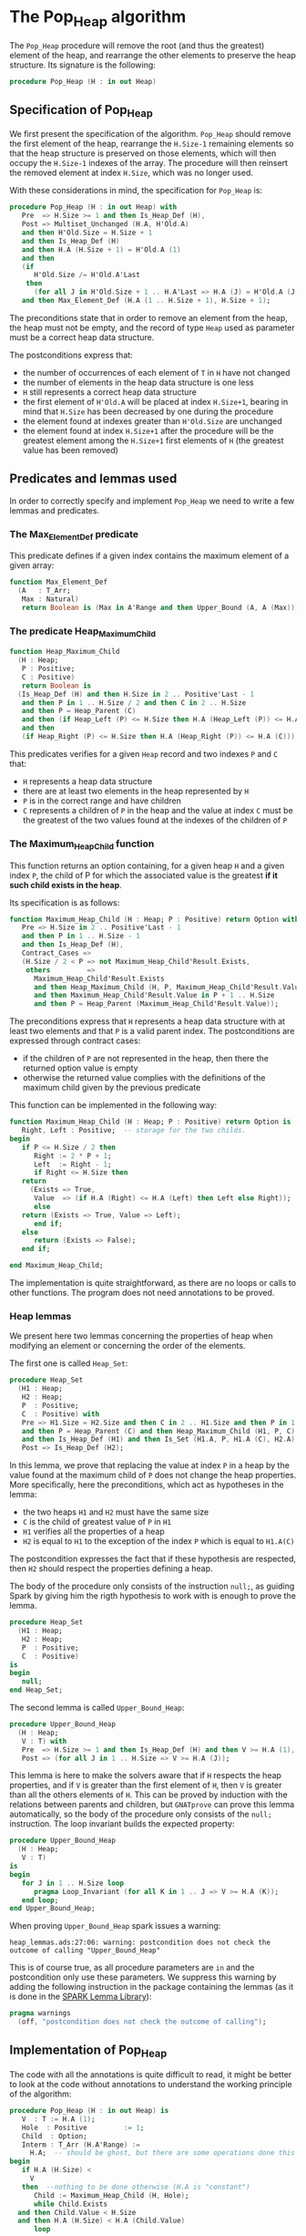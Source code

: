 # Created 2018-09-21 Fri 14:45
#+OPTIONS: author:nil title:nil toc:nil
#+EXPORT_FILE_NAME: ../../../heap/Pop_Heap.org

* The Pop_Heap algorithm

The ~Pop_Heap~ procedure will remove the root (and thus the
greatest) element of the heap, and rearrange the other elements to
preserve the heap structure. Its signature is the following:

#+BEGIN_SRC ada
  procedure Pop_Heap (H : in out Heap)
#+END_SRC

** Specification of Pop_Heap

We first present the specification of the algorithm. ~Pop_Heap~
should remove the first element of the heap, rearrange the
~H.Size-1~ remaining elements so that the heap structure is
preserved on those elements, which will then occupy the ~H.Size-1~
indexes of the array.  The procedure will then reinsert the
removed element at index ~H.Size~, which was no longer used.

With these considerations in mind, the specification for
~Pop_Heap~ is:

#+BEGIN_SRC ada
  procedure Pop_Heap (H : in out Heap) with
     Pre  => H.Size >= 1 and then Is_Heap_Def (H),
     Post => Multiset_Unchanged (H.A, H'Old.A)
     and then H'Old.Size = H.Size + 1
     and then Is_Heap_Def (H)
     and then H.A (H.Size + 1) = H'Old.A (1)
     and then
     (if
        H'Old.Size /= H'Old.A'Last
      then
        (for all J in H'Old.Size + 1 .. H.A'Last => H.A (J) = H'Old.A (J)))
     and then Max_Element_Def (H.A (1 .. H.Size + 1), H.Size + 1);
#+END_SRC

The preconditions state that in order to remove an element from
the heap, the heap must not be empty, and the record of type ~Heap~
used as parameter must be a correct heap data structure.

The postconditions express that:
- the number of occurrences of each element of ~T~ in ~H~ have not
  changed
- the number of elements in the heap data structure is one less
- ~H~ still represents a correct heap data structure
- the first element of ~H'Old.A~ will be placed at index
  ~H.Size+1~, bearing in mind that ~H.Size~ has been decreased by
  one during the procedure
- the element found at indexes greater than ~H'Old.Size~ are
  unchanged
- the element found at index ~H.Size+1~ after the procedure will
  be the greatest element among the ~H.Size+1~ first elements of
  ~H~ (the greatest value has been removed)

** Predicates and lemmas used

In order to correctly specify and implement ~Pop_Heap~ we need to
write a few lemmas and predicates.

*** The Max_Element_Def predicate

This predicate defines if a given index contains the maximum
element of a given array:

#+BEGIN_SRC ada
  function Max_Element_Def
    (A   : T_Arr;
     Max : Natural)
     return Boolean is (Max in A'Range and then Upper_Bound (A, A (Max)));
#+END_SRC

*** The predicate Heap_Maximum_Child

#+BEGIN_SRC ada
  function Heap_Maximum_Child
    (H : Heap;
     P : Positive;
     C : Positive)
     return Boolean is
    (Is_Heap_Def (H) and then H.Size in 2 .. Positive'Last - 1
     and then P in 1 .. H.Size / 2 and then C in 2 .. H.Size
     and then P = Heap_Parent (C)
     and then (if Heap_Left (P) <= H.Size then H.A (Heap_Left (P)) <= H.A (C))
     and then
     (if Heap_Right (P) <= H.Size then H.A (Heap_Right (P)) <= H.A (C)));
#+END_SRC

This predicates verifies for a given ~Heap~ record and two
indexes ~P~ and ~C~ that:

- ~H~ represents a heap data structure
- there are at least two elements in the heap represented by ~H~
- ~P~ is in the correct range and have children
- ~C~ represents a children of ~P~ in the heap and the value at
  index ~C~ must be the greatest of the two values found at the
  indexes of the children of ~P~

*** The Maximum_Heap_Child function

This function returns an option containing, for a given heap ~H~
and a given index ~P~, the child of P for which the associated
value is the greatest *if it such child exists in the heap*.

Its specification is as follows:

#+BEGIN_SRC ada
  function Maximum_Heap_Child (H : Heap; P : Positive) return Option with
     Pre => H.Size in 2 .. Positive'Last - 1
     and then P in 1 .. H.Size - 1
     and then Is_Heap_Def (H),
     Contract_Cases =>
     (H.Size / 2 < P => not Maximum_Heap_Child'Result.Exists,
      others         =>
        Maximum_Heap_Child'Result.Exists
        and then Heap_Maximum_Child (H, P, Maximum_Heap_Child'Result.Value)
        and then Maximum_Heap_Child'Result.Value in P + 1 .. H.Size
        and then P = Heap_Parent (Maximum_Heap_Child'Result.Value));
#+END_SRC

The preconditions express that ~H~ represents a heap data
structure with at least two elements and that ~P~ is a valid
parent index. The postconditions are expressed through contract
cases:
- if the children of ~P~ are not represented in the heap, then
  there the returned option value is empty
- otherwise the returned value complies with the definitions of
  the maximum child given by the previous predicate

This function can be implemented in the following way:

#+BEGIN_SRC ada
  function Maximum_Heap_Child (H : Heap; P : Positive) return Option is
     Right, Left : Positive;  -- storage for the two childs.
  begin
     if P <= H.Size / 2 then
        Right := 2 * P + 1;
        Left  := Right - 1;
        if Right <= H.Size then
  	 return
  	   (Exists => True,
  	    Value  => (if H.A (Right) <= H.A (Left) then Left else Right));
        else
  	 return (Exists => True, Value => Left);
        end if;
     else
        return (Exists => False);
     end if;
  
  end Maximum_Heap_Child;
#+END_SRC

The implementation is quite straightforward, as there are no
loops or calls to other functions. The program does not need
annotations to be proved.

*** Heap lemmas

We present here two lemmas concerning the properties of heap when
modifying an element or concerning the order of the elements.

The first one is called ~Heap_Set~:

#+BEGIN_SRC ada
  procedure Heap_Set
    (H1 : Heap;
     H2 : Heap;
     P  : Positive;
     C  : Positive) with
     Pre => H1.Size = H2.Size and then C in 2 .. H1.Size and then P in 1 .. C
     and then P = Heap_Parent (C) and then Heap_Maximum_Child (H1, P, C)
     and then Is_Heap_Def (H1) and then Is_Set (H1.A, P, H1.A (C), H2.A),
     Post => Is_Heap_Def (H2);
#+END_SRC

In this lemma, we prove that replacing the value at index ~P~ in
a heap by the value found at the maximum child of ~P~ does not
change the heap properties. More specifically, here the
preconditions, which act as hypotheses in the lemma:
- the two heaps ~H1~ and ~H2~ must have the same size
- ~C~ is the child of greatest value of ~P~ in ~H1~
- ~H1~ verifies all the properties of a heap
- ~H2~ is equal to ~H1~ to the exception of the index ~P~ which
  is equal to ~H1.A(C)~

The postcondition expresses the fact that if these hypothesis are
respected, then ~H2~ should respect the properties defining a
heap.

The body of the procedure only consists of the instruction
~null;~, as guiding Spark by giving him the rigth hypothesis to
work with is enough to prove the lemma.

#+BEGIN_SRC ada
  procedure Heap_Set
    (H1 : Heap;
     H2 : Heap;
     P  : Positive;
     C  : Positive)
  is
  begin
     null;
  end Heap_Set;
#+END_SRC

The second lemma is called ~Upper_Bound_Heap~:

#+BEGIN_SRC ada
  procedure Upper_Bound_Heap
    (H : Heap;
     V : T) with
     Pre  => H.Size >= 1 and then Is_Heap_Def (H) and then V >= H.A (1),
     Post => (for all J in 1 .. H.Size => V >= H.A (J));
#+END_SRC

This lemma is here to make the solvers aware that if ~H~ respects
the heap properties, and if ~V~ is greater than the first element
of ~H~, then ~V~ is greater than all the others elements of
~H~. This can be proved by induction with the relations between
parents and children, but ~GNATprove~ can prove this lemma
automatically, so the body of the procedure only consists of the
~null;~ instruction. The loop invariant builds the expected
property:

#+BEGIN_SRC ada
  procedure Upper_Bound_Heap
    (H : Heap;
     V : T)
  is
  begin
     for J in 1 .. H.Size loop
        pragma Loop_Invariant (for all K in 1 .. J => V >= H.A (K));
     end loop;
  end Upper_Bound_Heap;
#+END_SRC

When proving ~Upper_Bound_Heap~ spark issues a warning:

#+BEGIN_SRC shell
  heap_lemmas.ads:27:06: warning: postcondition does not check the outcome of calling "Upper_Bound_Heap"
#+END_SRC

This is of course true, as all procedure parameters are ~in~ and
the postcondition only use these parameters. We suppress this
warning by adding the following instruction in the package
containing the lemmas (as it is done in the [[https://github.com/AdaCore/spark2014/blob/master/include/spark-constrained_array_lemmas.ads][SPARK Lemma Library]]):

#+BEGIN_SRC ada
  pragma warnings
    (off, "postcondition does not check the outcome of calling");
#+END_SRC

** Implementation of Pop_Heap

The code with all the annotations is quite difficult to read, it
might be better to look at the code without annotations to
understand the working principle of the algorithm:

#+BEGIN_SRC ada
  procedure Pop_Heap (H : in out Heap) is
     V  : T := H.A (1);
     Hole  : Positive         := 1;
     Child  : Option;
     Interm : T_Arr (H.A'Range) :=
       H.A;  -- should be ghost, but there are some operations done this variables.
  begin
     if H.A (H.Size) <
       V
     then  --nothing to be done otherwise (H.A is "constant")
        Child := Maximum_Heap_Child (H, Hole);
        while Child.Exists
  	and then Child.Value < H.Size
  	and then H.A (H.Size) < H.A (Child.Value)
        loop
  
  	 Swap_Array
  	   (Interm,
  	    Hole,
  	    Child
  	      .Value); -- permutation approach: preserves multiset but not heap structure
  
  	 H.A (Hole) :=
  	   H.A
  	     (Child
  		.Value);  -- moving "hole" approach: preserves heap structure but not multiset structure.
  
  	 Hole := Child.Value;
  	 Child := Maximum_Heap_Child (H, Hole);
  
        end loop;
  
        H.A (Hole) := H.A (H.Size);
  
        H.A (H.Size) := V;
        Swap_Array (Interm, Hole, H.Size);
  
     end if;
  
     H.Size := H.Size - 1;
  
  end Pop_Heap;
#+END_SRC

The idea behind the procedure is the following:

1. the first value of the heap (which will be removed) is stored
   in ~V~. There is now a "hole" in the heap, represented by index
   ~Hole~, that needs to go down, while preserving the heap
   structure
2. the child of maximum value of the hole is exchanged with the
   hole in order to guarantee the heap property. This step is
   repeated until the value of the next child is less than the
   value of the last element (to be sure to rebalance the whole
   heap)
3. when exiting the loop, the hole is replaced by the last element
   of the heap. We then consider that the heap has only ~H.Size-1~
   elements, and the element removed at the begining of the
   algorithm is placed at the index ~H.Size~ and can thus be
   retrieved by the caller.

The implementation for ~Pop_Heap~ with all necessary assertions
is the following:

#+BEGIN_SRC ada
  procedure Pop_Heap (H : in out Heap) is
     V  : T := H.A (1);
     C1 : Positive with
        Ghost;
     Hole  : Positive         := 1;
     Sizes : constant Integer := H.Size with
        Ghost;
     Child  : Option;
     Interm : T_Arr (H.A'Range) :=
       H.A;  -- should be ghost, but there are some operations done this variables.
     H_Init : T_Arr (H.A'Range) := H.A with
        Ghost; -- initial array
     Save : Heap := H with
        Ghost;  -- intermediary ghost heap.
  begin
     pragma Assert (V = H_Init (1));
     if H.A (H.Size) <
       V
     then  --nothing to be done otherwise (H.A is "constant")
        pragma Assert (H.Size >= 2);
        Child := Maximum_Heap_Child (H, Hole);
        if Child.Exists then
  	 C1 := Child.Value;
        else
  	 C1 := H.Size + 1;
        end if;
  
        pragma Assert (Is_Heap_Def (H));
        while Child.Exists
  	and then Child.Value < H.Size
  	and then H.A (H.Size) < H.A (Child.Value)
        loop
  
  	 Save := H;
  
  	 pragma Assert
  	   (Hole in Interm'Range
  	    and then Child.Value in Interm'Range); -- precondition checking
  
  	 Swap_Array
  	   (Interm,
  	    Hole,
  	    Child
  	      .Value); -- permutation approach: preserves multiset but not heap structure
  
  	 pragma Assert (Is_Heap_Def (Save));
  	 pragma Assert (H.A (Hole) >= H.A (Child.Value));
  
  	 H.A (Hole) :=
  	   H.A
  	     (Child
  		.Value);  -- moving "hole" approach: preserves heap structure but not multiset structure.
  
  	 pragma Assert (Child.Exists);
  	 pragma Assert (C1 <= H.Size);
  	 pragma Assert (C1 >= 2 and then 1 = Heap_Parent (C1));
  	 pragma Assert (H.A (1) = H_Init (C1));
  	 pragma Assert (Is_Set (Save.A, Hole, Save.A (Child.Value), H.A));
  	 Heap_Set
  	   (Save,
  	    H,
  	    Hole,
  	    Child
  	      .Value); -- guide to automatic solvers, helps them keep track of the modifications.
  
  	 pragma Assert (H.Size >= 2);
  	 pragma Assert (Child.Value in H.A'Range);
  	 pragma Assert (V >= H.A (1));
  	 Upper_Bound_Heap (H, V);   -- guide to upper_bound verification
  	 pragma Assert (H.Size <= H.A'Last);
  
  	 pragma Loop_Invariant
  	   (if
  	      Sizes /= H.A'Last
  	    then
  	      (for all J in H.Size + 1 .. H.A'Last =>
  		 H.A (J) = H'Loop_Entry.A (J)));
  	 pragma Loop_Invariant (H.A (1) = H'Loop_Entry.A (C1));
  	 pragma Loop_Invariant (Child.Exists);
  	 pragma Loop_Invariant (Child.Value < H.Size);
  	 pragma Loop_Invariant (H.Size = H'Loop_Entry.Size);
  	 pragma Loop_Invariant (Hole in 1 .. H.Size - 1);
  	 pragma Loop_Invariant (Hole < Child.Value);
  	 pragma Loop_Invariant (H.A (Hole) > H.A (H.Size));
  	 pragma Loop_Invariant
  	   (if Hole /= 1 then H.A (H.Size) < H.A (Heap_Parent (Hole)));
  	 pragma Loop_Invariant
  	   (if Child.Value < H.Size then Hole = Heap_Parent (Child.Value));
  	 pragma Loop_Invariant (Heap_Maximum_Child (H, Hole, Child.Value));
  	 pragma Loop_Invariant (H.Size in H.A'Range);
  	 pragma Loop_Invariant (Upper_Bound (H.A (1 .. Sizes), V));
  	 pragma Loop_Invariant (Multiset_Unchanged (H_Init, Interm));
  	 pragma Loop_Invariant (Is_Set (H.A, Child.Value, V, Interm));
  	 pragma Loop_Invariant (Is_Heap_Def (H));
  	 pragma Loop_Variant (Decreases => H.Size - Hole);
  
  	 Hole := Child.Value;
  	 pragma Assert (Hole < H.Size);
  	 Child := Maximum_Heap_Child (H, Hole);
  
        end loop;
  
        Save := H;
  
        pragma Assert
  	(if
  	   Child.Exists and then Child.Value < H.Size and then Hole /= 1
  	 then
  	   H.A (H.Size) < H.A (Heap_Parent (Hole)));
  
        H.A (Hole) := H.A (H.Size);
  
        pragma Assert
  	(Is_Set
  	   (Save.A,
  	    Hole,
  	    Save.A (H.Size),
  	    H.A));  -- checks to help prove heap structure.
        pragma Assert (Is_Heap_Def (H));
  
        H.A (H.Size) := V;
        Swap_Array (Interm, Hole, H.Size);
  
        pragma Assert
  	(if
  	   Sizes /= H.A'Last
  	 then
  	   (for all J in H.Size + 1 .. H.A'Last => H.A (J) = H_Init (J)));
  
  	 else
  	    pragma Assert(H.A(H.Size) >= H.A(1));
  	    Upper_Bound_Heap(H,H.A(1));
  	    pragma Assert
  	(H.A (H.Size) =
  	 H.A
  	   (1));  -- if nothing was done we verify that the last element and first element of the heap are equal (should be since the array is constant)
     end if;
  
     pragma Assert
       (Interm =
        H.A);  -- verify that swap approach and hole approach give same result
     for V in T loop
        Occ_Equal (Interm, H.A, V);
        pragma Loop_Invariant
  	(for all F in T'First .. V =>
  	   Occ (Interm, F) =
  	   Occ
  	     (H.A,
  	      F));  --verify that Interm and H.A represent same the same set of values
     end loop; -- loop on all values of T
  
     pragma Assert (Multiset_Unchanged (Interm, H.A));
  
     pragma Assert (V = H.A (H.Size));
     H.Size := H.Size - 1;
  
     pragma Assert (H.A'Length >= H.Size + 1);
     if H.Size >= 1 then
        Upper_Bound_Heap (H, H.A (H.Size + 1));
     end if;
  
  end Pop_Heap;
#+END_SRC

We have first to define some ghost variables to help us with the
lemmas in the implementation:

- ~C1~ holds the maximum child of the first element. It is useful
  when proving that the first element of ~H~ remains constant
  through the loop
- ~Sizes~ simply holds the size of ~H~. It is used to fix an issue
  with an array index check
- ~Interm~ is used to compare the approach of swapping the
  elements at indexes ~Hole~ and ~Child.Value~, which acts as a
  permutation, instead of simply replacing the value of the hole
  by the one of it's child, which preserves the heap structure
- ~Init~ holds the state of ~H~ before the execution of the
  algorithm
- ~Save~ is used as a temporary variable to compare the state of
  the heap between various points of the algorithm

The implementation is full of assertions, most of them helping to
verify the preconditions of the lemmas and predicates that are
used in assertions. The following paragraphs explain the process
guiding the prove of the program.

The first thing to notice is that the working principle of the
algorithm is quite similar to [[Push_Heap.org][Push_Heap]], so the same approach
could have been taken to prove the postcondition
~Multiset_Unchanged (H'Old.A, A)~ with the help of the predicates
~Multiset_Add~ and ~Multiset_Minus~. This approach was necessary
in [[Push_Heap.org][Push_Heap]] because when moving the "hole" up the heap, the
number of occurrences varies but the heap structure is preserved.

This is no more the case here. To prove the postcondition, we
duplicate the array at the beginning of the algorithm, and at each
iteration we swap the values found at indexes ~Child.Value~ and
~Hole~. This approach does not preserve the structure of heap, but
verifies that only permutations are applied to the array.

Let us take a look at the ~while~ loop. First, we save the value
of ~H~ in ~Save~. This is necessary to help the solvers assess the
changes that will occur during the loop. We then swap the values
at indexes ~Hole~ and ~Child.Value~ for ~Interm~ and replace the
value found at index ~Hole~ by the one found at
~Child.Value~. Remember that ~Interm~ is a copy of the array in
~H~. As mentioned before, this "swap" approach aims to prove the
~Multiset_Unchanged~ postcondition. The ~Swap_Array~ procedure
ensures this through its postconditions, so there is no need to
annotate this part of the code.

The value at ~Hole~ and its child are then really swapped in ~H~,
~GNATprove~ does not manage to prove that the heap structure is
preserved. In order to help the provers prove that the heap
property is preserved, we call the lemma ~Heap_Set~. All the
preceding assertions are here to verify the hypothesis of the
lemma. Now that it is proved that ~H~ is still a heap, we can use
the order properties of the heap data structure in order to prove
that the element removed at the begining of the procedure is an
upper bound for the heap. This is done by calling the lemma
~Upper_Bound_Heap~. With these two instantiated lemmas we have
everything we need in order to prove the loop invariants.

The loop invariants (in order of appearance) ensure that:
1. all the values found at indexes greater than ~H.Size~ remain
   unchanged
2. the first element of the heap remains constant after the first
   swap. This is useful to prove that the element we removed is
   greater than all the elements left in the heap
3. the next 8 loop invariants check that various preconditions to
   the predicates used later hold true *at this point* in the loop
4. ~V~ is an upper-bound for the remaining elements in the
   Heap. Notice that in the call to ~Upper_Bound~ we use ~Sizes~
   and not ~H.Size~ (which are equal in value throughout the loop)
   to avoid an an ~range check might fail~ error from GNATprove
5. ~Interm~ is a permutation of the initial array
6. ~Interm~ is equal to ~H.A~ to the exception of index
   ~Child.Value~, which is equal to ~V~. This loop invariant helps
   the solvers keep track of the differences between ~Interm~ and
   ~H.A~
7. ~H~ has a heap structure

The only remaining thing left in the loop is the update of ~Child~
and ~Hole~. Since we use a ~while~ loop we need to specify that
~H.Size - Hole~ decreases as a loop variant.

After exiting the loop, we are left with three variable
assignments, and without annotating them the proof of the
postconditions is impossible. The reason is that there are
multiple causes for exiting the wile loop, and the exit conditions
have non trivial implications on the values of ~Hole~, ~Child~ and
the state of the heap. We detail what the exit conditions are,
what they implicate and the annotations that were added to help
the solvers understand what is going on.

When exiting the loop, ~Child~ is the ~Maximum_Heap_Child~ of
~Hole~. It is always true that ~H.A(Hole) > H.A(H.Size)~ when
exiting the loop (otherwise, the loop would have exited in the
previous iteration). This ensures that executing ~H.A(Hole) :=
    H.A(H.Size)~ preserves the heap structure. The case when the loop
is exited because ~Child.Exists~ is equal to ~False~ corresponds
to the case where ~Hole~ has no children. The solvers can keep
track of what is happening, so there is no need to add any
assertions.

When we exit the loop with ~Child.Exists~ holding and ~Child.Value
    = H.Size~ then the affectation acts as if we did one more
iteration of the loop, so there is nothing to add here. When the
loop is exited because ~Child.Exists~ holds and ~Child.Value <
    H.Size~, then ~H.A(Child.Value) <= H.A(H.Size)~. In that case, the
solvers need a bit of guidance to understand that replacing the
value found at ~Hole~ by the one found at ~H.Size~ will preserve
the heap structure. This is due to the fact ~GNATprove~ does not
remember that in the previous iteration the parent of ~Hole~ had a
value strictly greater than the value found at ~H.Size~. This is
corrected with the assertion right after the loop

We then replace the value found at index ~Hole~. The two following
assertions help prove the conservation of the heap structure. The
value found at index ~H.Size~ is then replaced by the value saved
at the begining of the algorithm, the values found at indexes
~Hole~ and ~H.Size~ in ~Interm~ are swapped, which is equivalent
to the two previous affectations donne in ~H.A~. We check that the
other indexes were not modified, and this concludes the
modifications that will be done to the arrays.

The ~else~ case of the main condition verifies that if we do not
have ~H.A(1) > H.A(H.Size)~ at the beginning of the algorithm,
then ~H.A(1) = H.A(H.Size))~. (This is true because the array is
constant and this can be proved with the heap properties).

What is left to check is that our two manipulations (swapping on
~Interm~ and replacing on ~H~) give the same result. With a
similar technique used in the proof of [[file:../mutating/Random_Shuffle.org][Swap_Array]] we prove the
~Multiset_Unchanged~ postcondition. The last few annotations
verify the ~Max_Element~ postcondition.

This concludes our implementation of ~Pop_Heap~. This
implementation is fully proved by ~GNATprove~, but requires the
use of a high level of proof (level 4) and requires 5 minutes of
pooving time, due to the amount of verification conditions being
generated by GNATprove.
